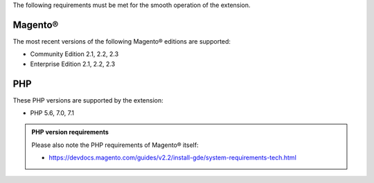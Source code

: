 The following requirements must be met for the smooth operation of the extension.

Magento®
--------

The most recent versions of the following Magento® editions are supported:

- Community Edition 2.1, 2.2, 2.3
- Enterprise Edition 2.1, 2.2, 2.3

PHP
---

These PHP versions are supported by the extension:

- PHP 5.6, 7.0, 7.1

.. admonition:: PHP version requirements

   Please also note the PHP requirements of Magento® itself:

   * https://devdocs.magento.com/guides/v2.2/install-gde/system-requirements-tech.html
